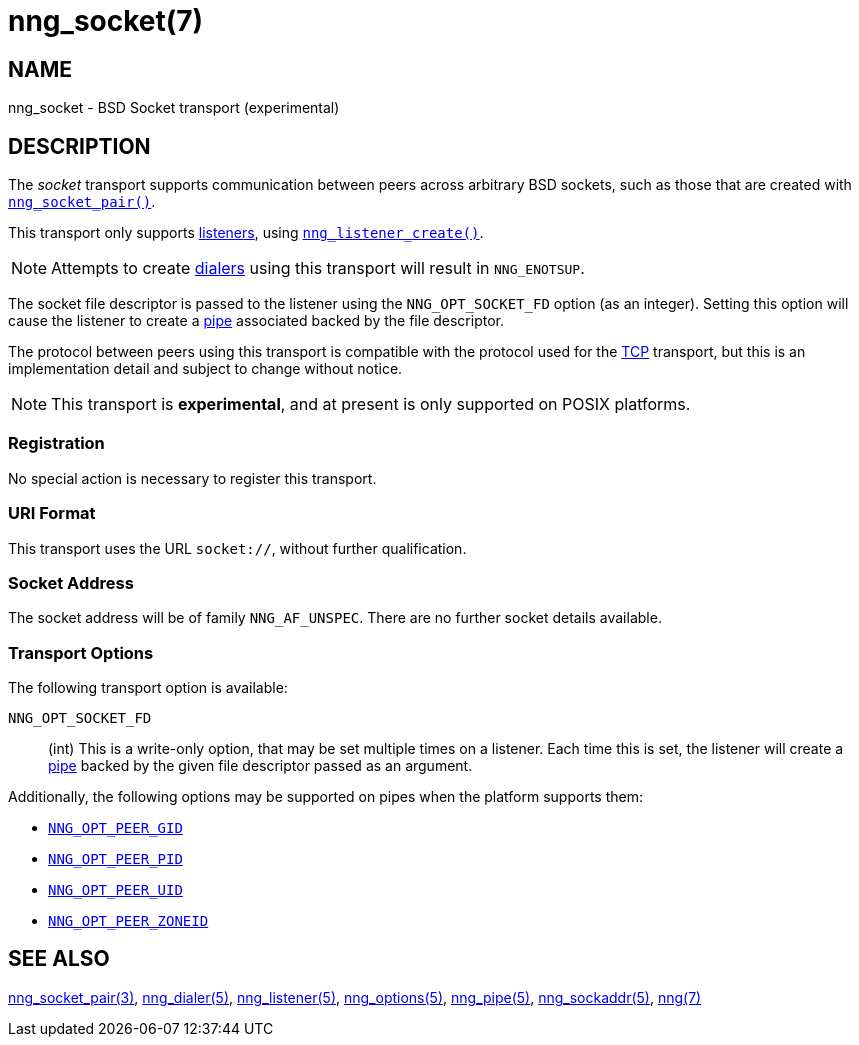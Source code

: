 = nng_socket(7)
//
// Copyright 2024 Staysail Systems, Inc. <info@staysail.tech>
//
// This document is supplied under the terms of the MIT License, a
// copy of which should be located in the distribution where this
// file was obtained (LICENSE.txt).  A copy of the license may also be
// found online at https://opensource.org/licenses/MIT.
//

== NAME

nng_socket - BSD Socket transport (experimental)

== DESCRIPTION

(((BSD Socket)))(((transport, _socket_)))
The ((_socket_ transport)) supports communication between
peers across arbitrary BSD sockets, such as those that are
created with xref:nng_socket_pair.3supp.adoc[`nng_socket_pair()`].

This transport only supports xref:nng_listener.5.adoc[listeners], using xref:nng_listener_create.3.adoc[`nng_listener_create()`].

NOTE: Attempts to create xref:nng_dialer.5.adoc[dialers] using this transport will result in `NNG_ENOTSUP`.

The socket file descriptor is passed to the listener using the `NNG_OPT_SOCKET_FD` option (as an integer).
Setting this option will cause the listener to create a xref:nng_pipe.5.adoc[pipe] associated backed by the file descriptor.

The protocol between peers using this transport is compatible with the protocol used for the
xref:nng_tcp.7.adoc[TCP] transport, but this is an implementation detail and subject to change without notice.

NOTE: This transport is *experimental*, and at present is only supported on POSIX platforms.

=== Registration

No special action is necessary to register this transport.

=== URI Format

(((URI, `socket://`)))
This transport uses the URL `socket://`, without further qualification.

=== Socket Address

The socket address will be of family `NNG_AF_UNSPEC`.
There are no further socket details available.

=== Transport Options

The following transport option is available:

((`NNG_OPT_SOCKET_FD`))::

(int) This is a write-only option, that may be set multiple times on a listener.
Each time this is set, the listener will create a xref:nng_pipe.5.adoc[pipe] backed by the given file
descriptor passed as an argument.

Additionally, the following options may be supported on pipes when the platform supports them:

* xref:nng_options.5.adoc#NNG_OPT_PEER_GID[`NNG_OPT_PEER_GID`]
* xref:nng_options.5.adoc#NNG_OPT_PEER_PID[`NNG_OPT_PEER_PID`]
* xref:nng_options.5.adoc#NNG_OPT_PEER_UID[`NNG_OPT_PEER_UID`]
* xref:nng_options.5.adoc#NNG_OPT_PEER_ZONEID[`NNG_OPT_PEER_ZONEID`]

== SEE ALSO

[.text-left]
xref:nng_socket_pair.3supp.adoc[nng_socket_pair(3)],
xref:nng_dialer.5.adoc[nng_dialer(5)],
xref:nng_listener.5.adoc[nng_listener(5)],
xref:nng_options.5.adoc[nng_options(5)],
xref:nng_pipe.5.adoc[nng_pipe(5)],
xref:nng_sockaddr.5.adoc[nng_sockaddr(5)],
xref:nng.7.adoc[nng(7)]
